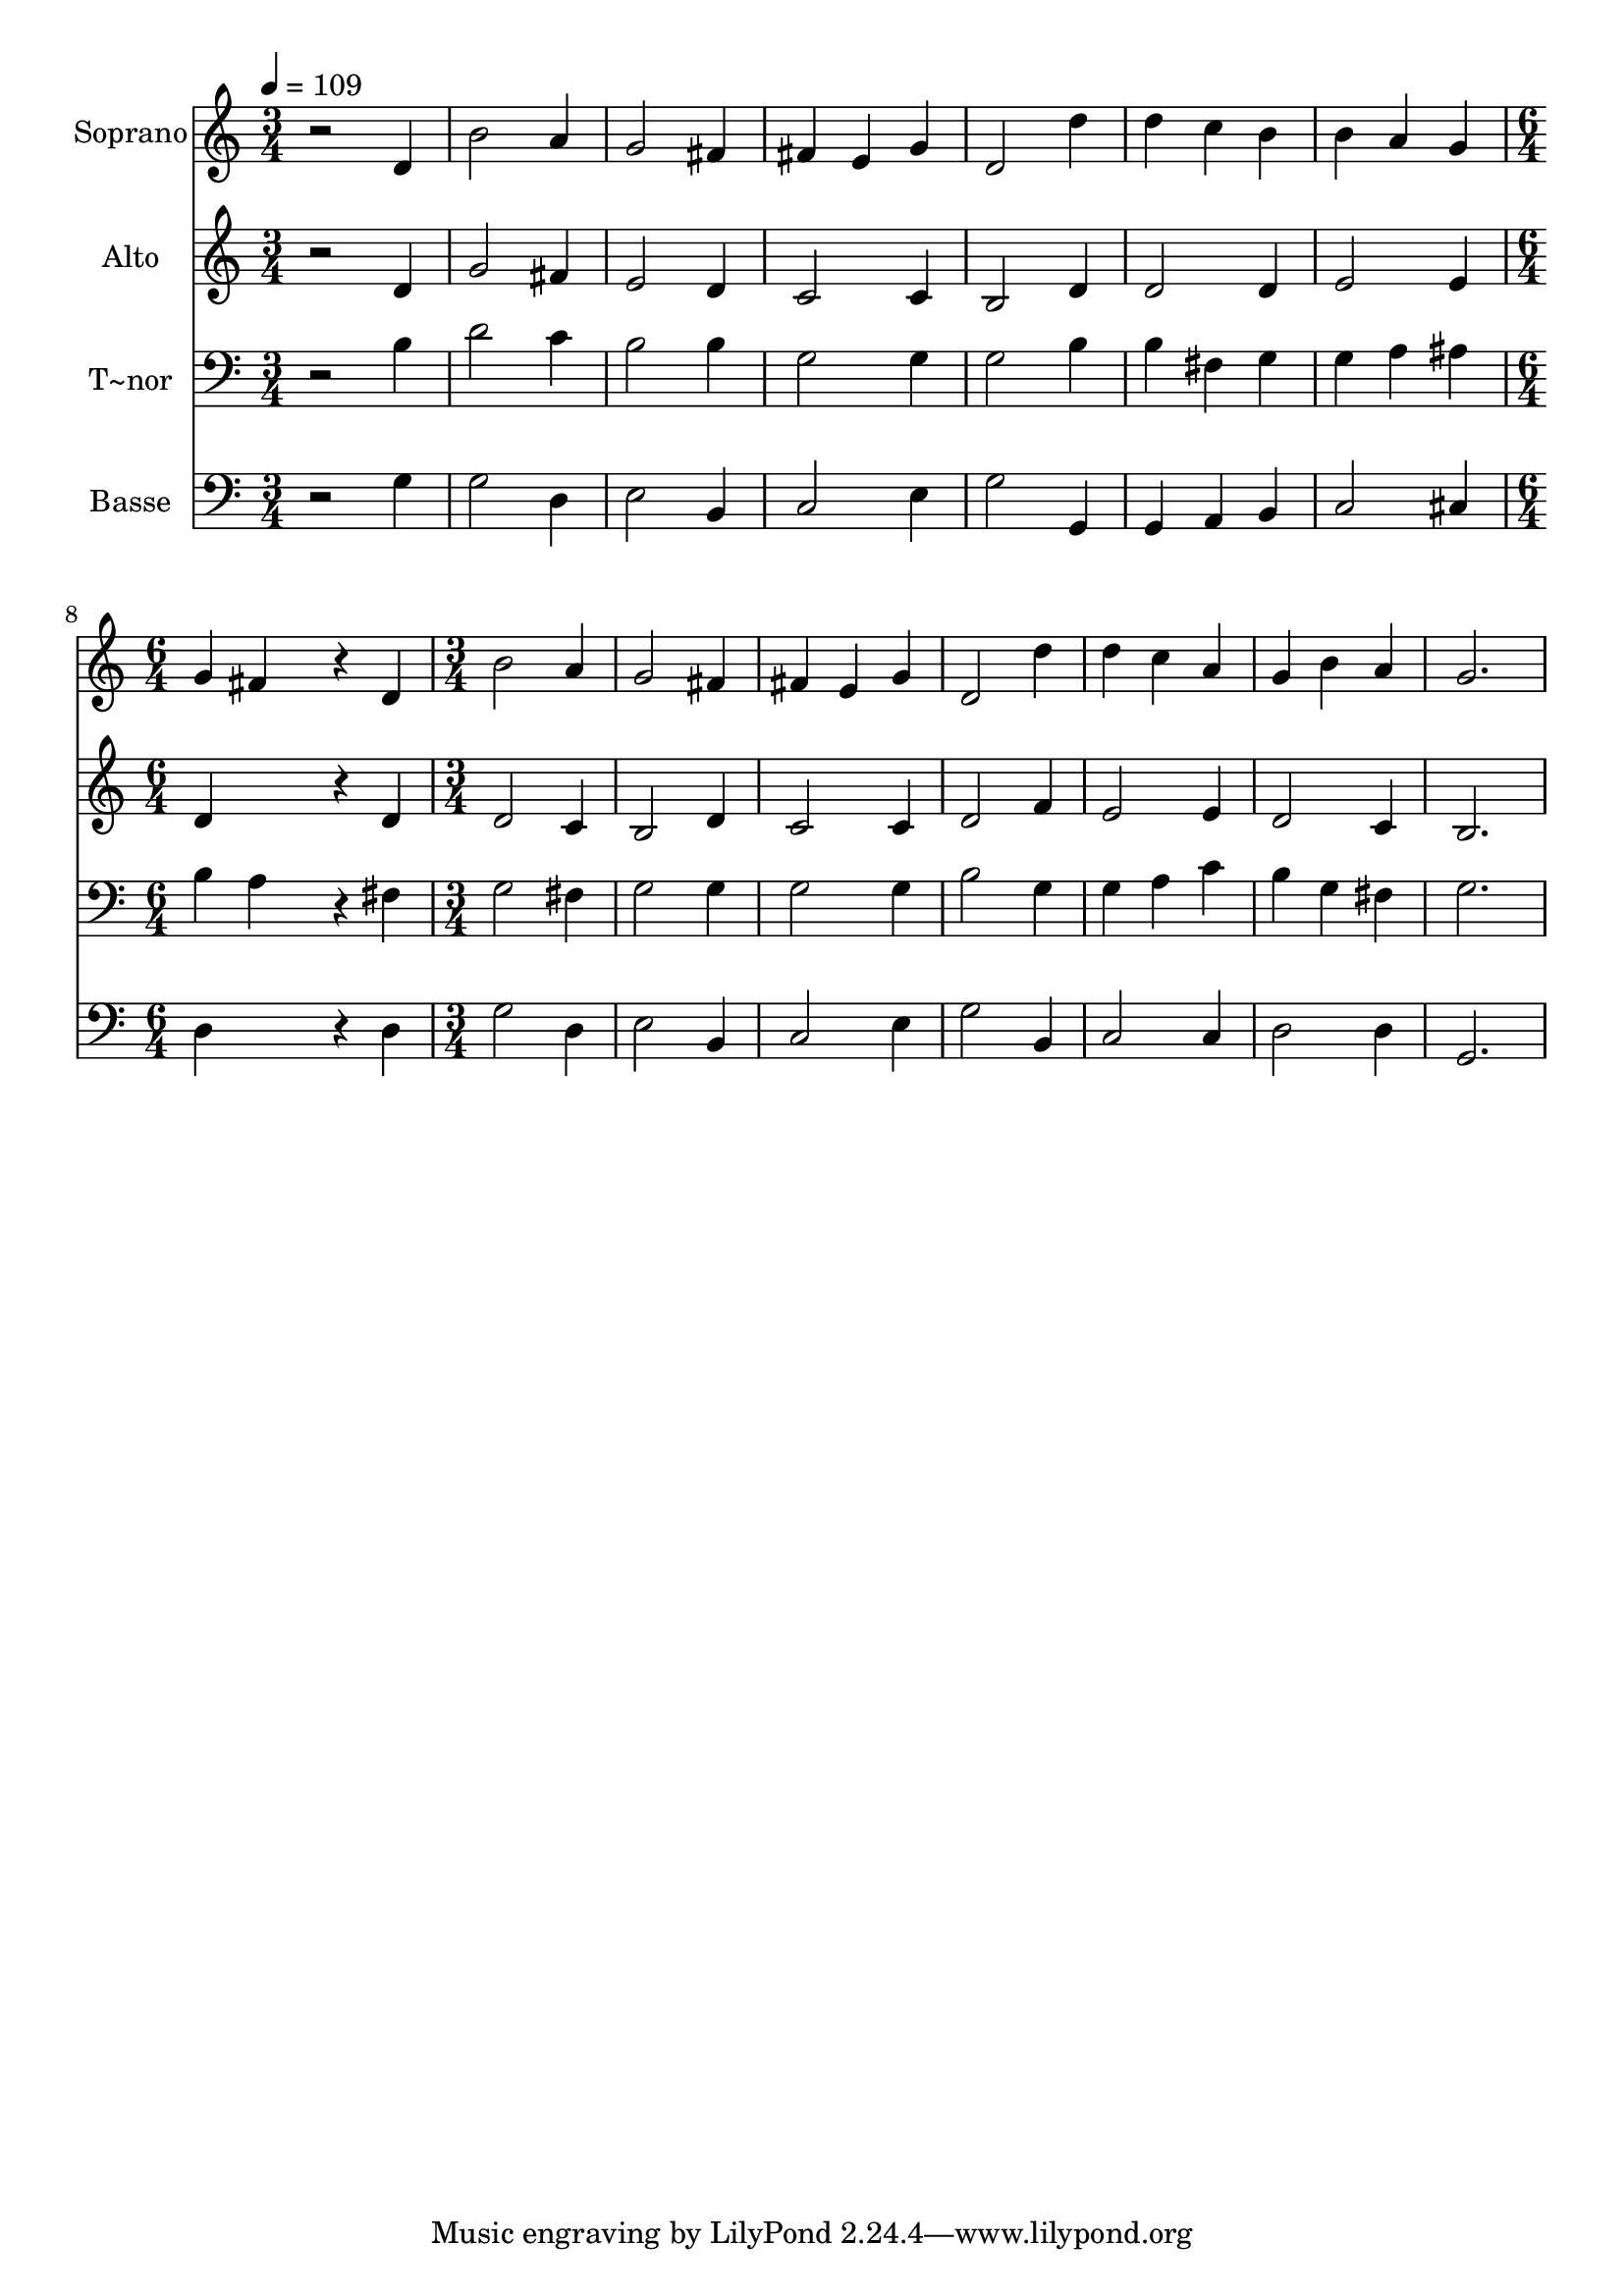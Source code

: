 % Lily was here -- automatically converted by /usr/bin/midi2ly from 295.mid
\version "2.14.0"

\layout {
  \context {
    \Voice
    \remove "Note_heads_engraver"
    \consists "Completion_heads_engraver"
    \remove "Rest_engraver"
    \consists "Completion_rest_engraver"
  }
}

trackAchannelA = {
  
  \time 3/4 
  
  \tempo 4 = 109 
  \skip 4*21 
  \time 6/4 
  \skip 1. 
  | % 9
  
  \time 3/4 
  
}

trackA = <<
  \context Voice = voiceA \trackAchannelA
>>


trackBchannelA = {
  
  \set Staff.instrumentName = "Soprano"
  
}

trackBchannelB = \relative c {
  r2 d'4 
  | % 2
  b'2 a4 
  | % 3
  g2 fis4 
  | % 4
  fis e g 
  | % 5
  d2 d'4 
  | % 6
  d c b 
  | % 7
  b a g 
  | % 8
  g fis4*768/240 r4*192/240 d4 
  | % 10
  b'2 a4 
  | % 11
  g2 fis4 
  | % 12
  fis e g 
  | % 13
  d2 d'4 
  | % 14
  d c a 
  | % 15
  g b a 
  | % 16
  g2. 
  | % 17
  
}

trackB = <<
  \context Voice = voiceA \trackBchannelA
  \context Voice = voiceB \trackBchannelB
>>


trackCchannelA = {
  
  \set Staff.instrumentName = "Alto"
  
}

trackCchannelC = \relative c {
  r2 d'4 
  | % 2
  g2 fis4 
  | % 3
  e2 d4 
  | % 4
  c2 c4 
  | % 5
  b2 d4 
  | % 6
  d2 d4 
  | % 7
  e2 e4 
  | % 8
  d4*1008/240 r4*192/240 d4 
  | % 10
  d2 c4 
  | % 11
  b2 d4 
  | % 12
  c2 c4 
  | % 13
  d2 f4 
  | % 14
  e2 e4 
  | % 15
  d2 c4 
  | % 16
  b2. 
  | % 17
  
}

trackC = <<
  \context Voice = voiceA \trackCchannelA
  \context Voice = voiceB \trackCchannelC
>>


trackDchannelA = {
  
  \set Staff.instrumentName = "T~nor"
  
}

trackDchannelC = \relative c {
  r2 b'4 
  | % 2
  d2 c4 
  | % 3
  b2 b4 
  | % 4
  g2 g4 
  | % 5
  g2 b4 
  | % 6
  b fis g 
  | % 7
  g a ais 
  | % 8
  b a4*768/240 r4*192/240 fis4 
  | % 10
  g2 fis4 
  | % 11
  g2 g4 
  | % 12
  g2 g4 
  | % 13
  b2 g4 
  | % 14
  g a c 
  | % 15
  b g fis 
  | % 16
  g2. 
  | % 17
  
}

trackD = <<

  \clef bass
  
  \context Voice = voiceA \trackDchannelA
  \context Voice = voiceB \trackDchannelC
>>


trackEchannelA = {
  
  \set Staff.instrumentName = "Basse"
  
}

trackEchannelC = \relative c {
  r2 g'4 
  | % 2
  g2 d4 
  | % 3
  e2 b4 
  | % 4
  c2 e4 
  | % 5
  g2 g,4 
  | % 6
  g a b 
  | % 7
  c2 cis4 
  | % 8
  d4*1008/240 r4*192/240 d4 
  | % 10
  g2 d4 
  | % 11
  e2 b4 
  | % 12
  c2 e4 
  | % 13
  g2 b,4 
  | % 14
  c2 c4 
  | % 15
  d2 d4 
  | % 16
  g,2. 
  | % 17
  
}

trackE = <<

  \clef bass
  
  \context Voice = voiceA \trackEchannelA
  \context Voice = voiceB \trackEchannelC
>>


\score {
  <<
    \context Staff=trackB \trackA
    \context Staff=trackB \trackB
    \context Staff=trackC \trackA
    \context Staff=trackC \trackC
    \context Staff=trackD \trackA
    \context Staff=trackD \trackD
    \context Staff=trackE \trackA
    \context Staff=trackE \trackE
  >>
  \layout {}
  \midi {}
}
